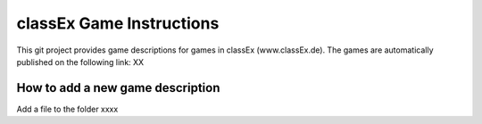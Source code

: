 classEx Game Instructions
=========================

This git project provides game descriptions for games in classEx (www.classEx.de). The games are automatically published on the following link: XX

How to add a new game description
----------------------------------

Add a file to the folder xxxx
